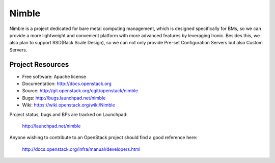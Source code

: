 ======
Nimble
======

Nimble is a project dedicated for bare metal computing management, which
is designed specifically for BMs, so we can provide a more lightweight and
convenient platform with more advanced features by leveraging Ironic. Besides
this, we also plan to support RSD(Rack Scale Design), so we can not only
provide Pre-set Configuration Servers but also Custom Servers.

-----------------
Project Resources
-----------------

* Free software: Apache license
* Documentation: http://docs.openstack.org
* Source: http://git.openstack.org/cgit/openstack/nimble
* Bugs: http://bugs.launchpad.net/nimble
* Wiki: https://wiki.openstack.org/wiki/Nimble

Project status, bugs and BPs are tracked on Launchpad:

  http://launchpad.net/nimble

Anyone wishing to contribute to an OpenStack project should
find a good reference here:

  http://docs.openstack.org/infra/manual/developers.html
